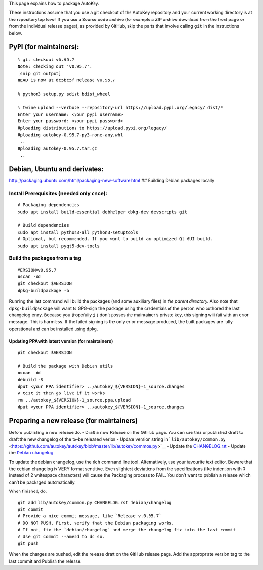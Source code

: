 This page explains how to package AutoKey.

These instructions assume that you use a git checkout of the AutoKey
repository and your current working directory is at the repository top
level. If you use a Source code archive (for example a ZIP archive
download from the front page or from the individual release pages), as
provided by GitHub, skip the parts that involve calling ``git`` in the
instructions below.

PyPI (for maintainers):
=======================

::

   % git checkout v0.95.7
   Note: checking out 'v0.95.7'.
   [snip git output]
   HEAD is now at dc5bc5f Release v0.95.7

   % python3 setup.py sdist bdist_wheel

   % twine upload --verbose --repository-url https://upload.pypi.org/legacy/ dist/*
   Enter your username: <your pypi username>
   Enter your password: <your pypi password>
   Uploading distributions to https://upload.pypi.org/legacy/
   Uploading autokey-0.95.7-py3-none-any.whl
   ...
   Uploading autokey-0.95.7.tar.gz
   ...

Debian, Ubuntu and derivates:
=============================

http://packaging.ubuntu.com/html/packaging-new-software.html ## Building
Debian packages locally

Install Prerequisites (needed only once):
~~~~~~~~~~~~~~~~~~~~~~~~~~~~~~~~~~~~~~~~~

::

   # Packaging dependencies
   sudo apt install build-essential debhelper dpkg-dev devscripts git

   # Build dependencies
   sudo apt install python3-all python3-setuptools
   # Optional, but recommended. If you want to build an optimized Qt GUI build.
   sudo apt install pyqt5-dev-tools

Build the packages from a tag
~~~~~~~~~~~~~~~~~~~~~~~~~~~~~

::

   VERSION=v0.95.7
   uscan -dd
   git checkout $VERSION
   dpkg-buildpackage -b

Running the last command will build the packages (and some auxiliary
files) in *the parent directory*. Also note that ``dpkg-buildpackage``
will want to GPG-sign the package using the credentials of the person
who authored the last changelog entry. Because you (hopefully ;) ) don’t
posses the maintainer’s private key, this signing will fail with an
error message. This is harmless. If the failed signing is the only error
message produced, the built packages are fully operational and can be
installed using ``dpkg``.

Updating PPA with latest version (for maintainers)
--------------------------------------------------

::

   git checkout $VERSION

   # Build the package with Debian utils
   uscan -dd
   debuild -S
   dput <your PPA identifier> ../autokey_${VERSION}-1_source.changes
   # test it then go live if it works
   rm ../autokey_${VERSION}-1_source.ppa.upload
   dput <your PPA identifier> ../autokey_${VERSION}-1_source.changes

Preparing a new release (for maintainers)
=========================================

Before publishing a new release do: - Draft a new Release on the GitHub
page. You can use this unpublished draft to draft the new changelog of
the to-be released verion - Update version string in
```lib/autokey/common.py`` <https://github.com/autokey/autokey/blob/master/lib/autokey/common.py>`__
- Update the
`CHANGELOG.rst <https://github.com/autokey/autokey/blob/master/CHANGELOG.rst>`__
- Update the `Debian
changelog <https://github.com/autokey/autokey/blob/master/debian/changelog>`__

To update the debian changelog, use the ``dch`` command line tool.
Alternatively, use your favourite text editor. Beware that the debian
changelog is VERY format sensitive. Even slightest deviations from the
specifications (like indention with 3 instead of 2 whitespace
characters) will cause the Packaging process to FAIL. You don’t want to
publish a release which can’t be packaged automatically.

When finished, do:

::

   git add lib/autokey/common.py CHANGELOG.rst debian/changelog
   git commit
   # Provide a nice commit message, like `Release v.0.95.7`
   # DO NOT PUSH. First, verify that the Debian packaging works.
   # If not, fix the `debian/changelog` and merge the changelog fix into the last commit
   # Use git commit --amend to do so.
   git push 

When the changes are pushed, edit the release draft on the GitHub
release page. Add the appropriate version tag to the last commit and
Publish the release.
